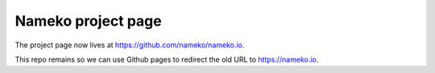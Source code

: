 Nameko project page
===================

The project page now lives at https://github.com/nameko/nameko.io.

This repo remains so we can use Github pages to redirect the old URL to https://nameko.io.
